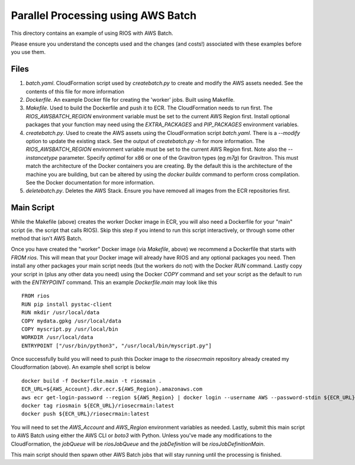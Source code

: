 ===================================
Parallel Processing using AWS Batch
===================================

This directory contains an example of using RIOS with AWS Batch.

Please ensure you understand the concepts used and the changes (and costs!)
associated with these examples before you use them.

Files
-----

#. `batch.yaml`. CloudFormation script used by `createbatch.py` to create and 
   modify the AWS assets needed. See the contents of this file for more information
#. `Dockerfile`. An example Docker file for creating the 'worker' jobs. Built using Makefile.
#. `Makefile`. Used to build the Dockerfile and push it to ECR. The CloudFormation 
   needs to run first. The `RIOS_AWSBATCH_REGION` environment variable must be set
   to the current AWS Region first. Install optional packages that your function may need
   using the `EXTRA_PACKAGES` and `PIP_PACKAGES` environment variables.
#. `createbatch.py`. Used to create the AWS assets using the CloudFormation script `batch.yaml`.
   There is a `--modify` option to update the existing stack. See the output of `createbatch.py -h`
   for more information. The `RIOS_AWSBATCH_REGION` environment variable must be set
   to the current AWS Region first.
   Note also the `--instancetype` parameter. Specify `optimal` for x86 or one of the 
   Gravitron types (eg `m7g`) for Gravitron. This must match the architecture of the Docker
   containers you are creating. By the default this is the architecture of the machine you
   are building, but can be altered by using the `docker buildx` command to perform cross
   compilation. See the Docker documentation for more information.
#. `deletebatch.py`. Deletes the AWS Stack. Ensure you have removed all images from the ECR
   repositories first.

Main Script
-----------

While the Makefile (above) creates the worker Docker image in ECR, you will also need
a Dockerfile for your "main" script (ie. the script that calls RIOS). Skip this step if
you intend to run this script interactively, or through some other method that isn't AWS Batch.

Once you have created the "worker" Docker image (via `Makefile`, above) we recommend a Dockerfile
that starts with `FROM rios`. This will mean that your Docker image will already have RIOS and 
any optional packages you need. Then install any other packages your main script needs (but the workers
do not) with the Docker `RUN` command. Lastly copy your script in (plus any other data you need) using the
Docker `COPY` command and set your script as the default to run with the `ENTRYPOINT` command. This an example
`Dockerfile.main` may look like this ::

        FROM rios
        RUN pip install pystac-client
        RUN mkdir /usr/local/data
        COPY mydata.gpkg /usr/local/data
        COPY myscript.py /usr/local/bin
        WORKDIR /usr/local/data
        ENTRYPOINT ["/usr/bin/python3", "/usr/local/bin/myscript.py"]

Once successfully build you will need to push this Docker image to the `riosecrmain` repository
already created my Cloudformation (above). An example shell script is below ::

        docker build -f Dockerfile.main -t riosmain .
        ECR_URL=${AWS_Account}.dkr.ecr.${AWS_Region}.amazonaws.com
        aws ecr get-login-password --region ${AWS_Region} | docker login --username AWS --password-stdin ${ECR_URL}
        docker tag riosmain ${ECR_URL}/riosecrmain:latest
        docker push ${ECR_URL}/riosecrmain:latest

You will need to set the `AWS_Account` and `AWS_Region` environment variables as needed. Lastly, submit this
main script to AWS Batch using either the AWS CLI or `boto3` with Python. Unless you've made any modifications
to the CloudFormation, the `jobQueue` will be `riosJobQueue` and the `jobDefinition` will be `riosJobDefinitionMain`.

This main script should then spawn other AWS Batch jobs that will stay running until the processing is
finished.
